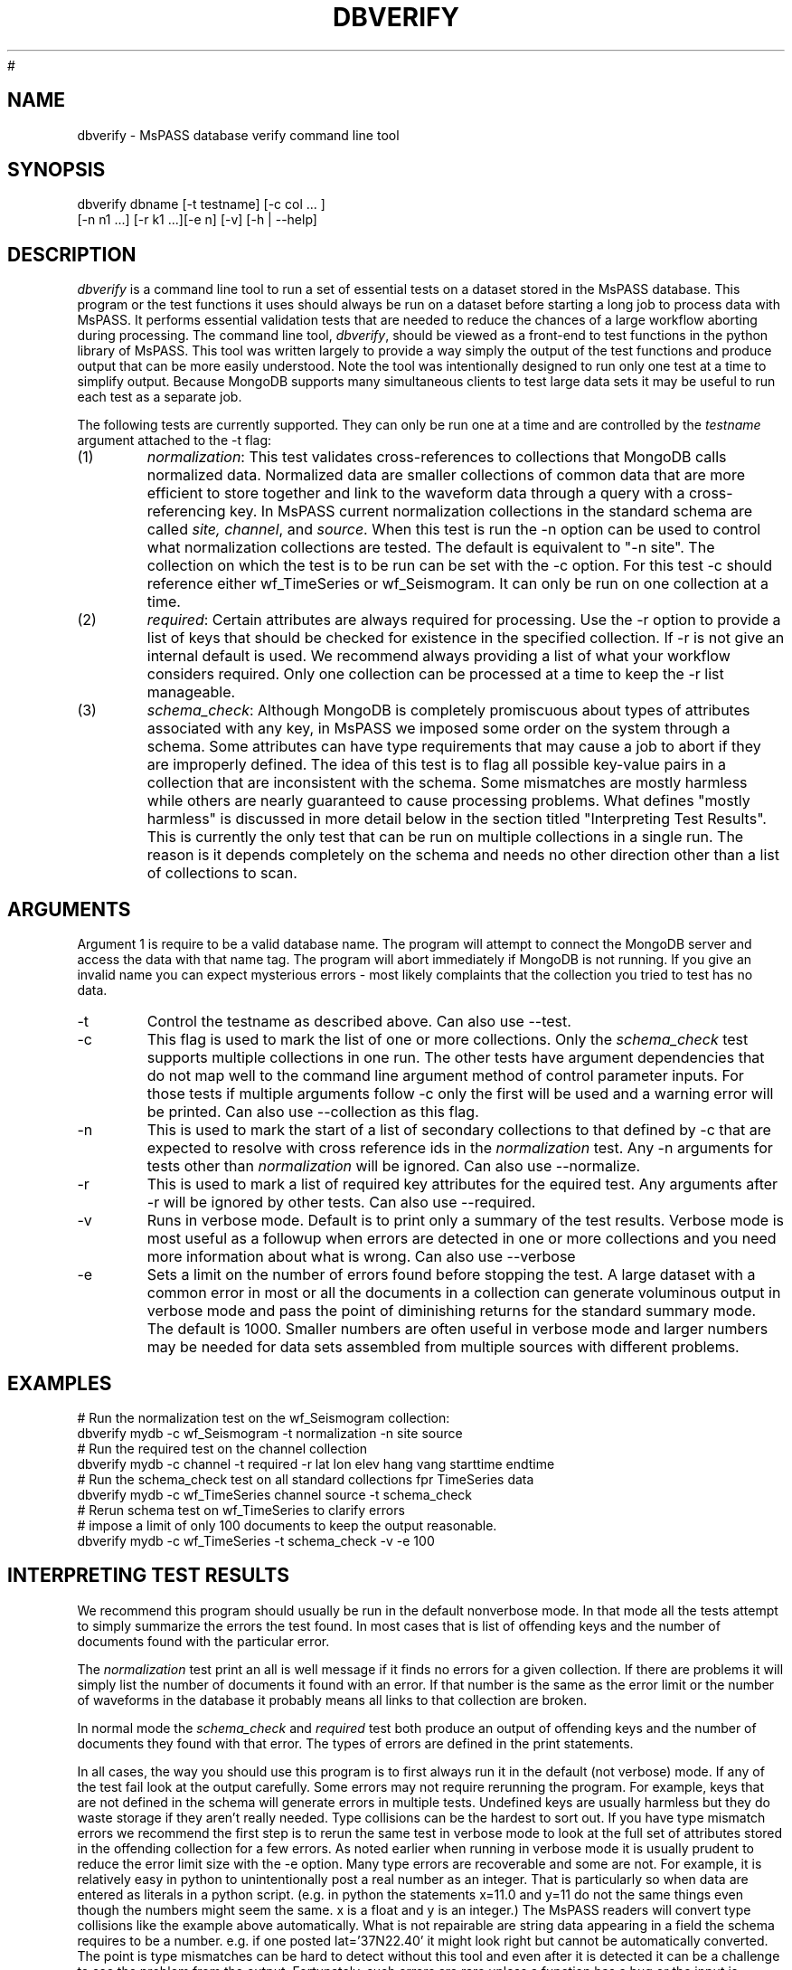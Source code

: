 '\" te
.TH DBVERIFY 1
#
.SH NAME
dbverify - MsPASS database verify command line tool
.SH SYNOPSIS
.nf
dbverify dbname [-t testname] [-c col ... ]
         [-n n1 ...] [-r k1 ...][-e n] [-v] [-h | --help]
.fi
.SH DESCRIPTION
.LP
\fIdbverify\fR is a command line tool to run a set of essential tests on
a dataset stored in the MsPASS database.   This program or the test
functions it uses should always be run on a dataset before starting
a long job to process data with MsPASS.  It performs essential validation
tests that are needed to reduce the chances of a large workflow aborting
during processing.  The command line tool, \fIdbverify\fR, should be viewed as a
front-end to test functions in the python library of MsPASS.  This tool
was written largely to provide a way simply the output of the test
functions and produce output that can be more easily understood. Note the
tool was intentionally designed to run only one test at a time to
simplify output.  Because MongoDB supports many simultaneous clients to
test large data sets it may be useful to run each test as a separate job.

The following tests are currently supported.
They can only be run one at a time and are controlled by the \fItestname\fR
argument attached to the -t flag:
.IP (1)
\fInormalization\fR:  This test validates cross-references to collections that
MongoDB calls normalized data.  Normalized data are smaller collections of
common data that are more efficient to store together and link to the
waveform data through a query with a cross-referencing key.   In MsPASS
current normalization collections in the standard schema are called
\fIsite, channel\fR, and \fIsource\fR.  When this test is run the -n
option can be used to control what normalization collections are tested.
The default is equivalent to "-n site".   The collection on which the
test is to be run can be set with the -c option.  For this test -c should
reference either wf_TimeSeries or wf_Seismogram.  It can only be run on
one collection at a time.
.IP (2)
\fIrequired\fR:   Certain attributes are always required for processing.
Use the -r option to provide a list of keys that should be
checked for existence in the specified collection.   If -r is not give
an internal default is used.   We recommend always providing a list of
what your workflow considers required.  Only one collection can be
processed at a time to keep the -r list manageable.
.IP (3)
\fIschema_check\fR:   Although MongoDB is completely promiscuous about
types of attributes associated with any key, in MsPASS we imposed some order on the
system through a schema.   Some attributes can have type requirements that
may cause a job to abort if they are improperly defined.  The idea of this
test is to flag all possible key-value pairs in a collection that
are inconsistent with the schema.  Some mismatches are mostly harmless
while others are nearly guaranteed to cause processing problems.
What defines "mostly harmless" is discussed in more detail below in the
section titled "Interpreting Test Results".   This is currently the only
test that can be run on multiple collections in a single run.   The reason
is it depends completely on the schema and needs no other direction
other than a list of collections to scan.

.SH ARGUMENTS
.LP
Argument 1 is require to be a valid database name.   The program will attempt
to connect the MongoDB server and access the data with that name tag.  The
program will abort immediately if MongoDB is not running.   If you give an
invalid name you can expect mysterious errors - most likely complaints that
the collection you tried to test has no data.
.IP -t
Control the testname as described above.  Can also use --test.
.IP -c
This flag is used to mark the list of one or more collections.  Only the
\fIschema_check\fR test supports multiple collections in one run. The other tests have
argument dependencies that do not map well to the command line argument
method of control parameter inputs.  For those tests if multiple arguments
follow -c only the first will be used and a warning error will be printed.
Can also use --collection as this flag.
.IP -n
This is used to mark the start of a list of secondary collections to that
defined by -c that are expected to resolve with cross reference ids
in the \fInormalization\fR test.   Any -n arguments for
tests other than \fInormalization\fR will be ignored.  Can also use --normalize.
.IP -r
This is used to mark a list of required key attributes for the \frequired\fR
test.   Any arguments after -r will be ignored by other tests.
Can also use --required.
.IP -v
Runs in verbose mode.  Default is to print only a summary of the test results.
Verbose mode is most useful as a followup when errors are detected in one
or more collections and you need more information about what is wrong.
Can also use --verbose
.IP -e
Sets a limit on the number of errors found before stopping the test.
A large dataset with a common error in most or all the documents in
a collection can generate voluminous output in verbose mode and pass the
point of diminishing returns for the standard summary mode. The default is
1000.  Smaller numbers are often useful in verbose mode and larger numbers
may be needed for data sets assembled from multiple sources with different
problems.
.SH EXAMPLES
.nf
# Run the normalization test on the wf_Seismogram collection:
dbverify mydb -c wf_Seismogram -t normalization -n site source
# Run the required test on the channel collection
dbverify mydb -c channel -t required -r lat lon elev hang vang starttime endtime
# Run the schema_check test on all standard collections fpr TimeSeries data
dbverify mydb -c wf_TimeSeries channel source -t schema_check
# Rerun schema test on wf_TimeSeries to clarify errors
# impose a limit of only 100 documents to keep the output reasonable.
dbverify mydb -c wf_TimeSeries -t schema_check -v -e 100
.fi
.SH INTERPRETING TEST RESULTS
We recommend this program should usually be run in the default nonverbose mode.
In that mode all the tests attempt to simply summarize the errors the test
found.  In most cases that is list of offending keys and the number of documents
found with the particular error.

The \fInormalization\fR test print an all is well message if it finds
no errors for a given collection.  If there are problems it will simply
list the number of documents it found with an error.  If that number is
the same as the error limit or the number of waveforms in the database it
probably means all links to that collection are broken.

In normal mode the \fIschema_check\fR and \fIrequired\fR test both produce
an output of offending keys and the number of documents they found with
that error.  The types of errors are defined in the print statements.

In all cases, the way you should use this program is to first always run
it in the default (not verbose) mode.  If any of the test fail look
at the output carefully.  Some errors may not require rerunning the
program.  For example, keys that are not defined in the schema will
generate errors in multiple tests. Undefined keys are usually harmless
but they do waste storage if they aren't really needed.  Type collisions
can be the hardest to sort out.  If you have type mismatch errors
we recommend the first step is to rerun the same test in verbose mode
to look at the full set of attributes stored in the offending collection
for a few errors.  As noted earlier when running in verbose mode it is
usually prudent to reduce the error limit size with the -e option.
Many type errors are recoverable and some are not.  For example, it is
relatively easy in python to unintentionally post a real number as an integer.
That is particularly so when data are entered as literals in a python script.
(e.g. in python the statements x=11.0 and y=11 do not the same things even though
the numbers might seem the same.  x is a float and y is an integer.)
The MsPASS readers will convert type collisions like the example above
automatically.  What is not repairable are string data appearing in a field
the schema requires to be a number.  e.g. if one posted lat='37N22.40' it might
look right but cannot be automatically converted.  The point is type
mismatches can be hard to detect without this tool and even after it is
detected it can be a challenge to see the problem from the output.
Fortunately, such errors are rare unless a function has a bug or the input
is created by some simulation method that doesn't set some attributes
correctly. 

.SH "SEE ALSO"
.LP
The tests this program runs are python functions found in the module
mspasspy.db.verify.   See the sphynx documentation for more about
the individual functions.
.SH "BUGS AND CAVEATS"
.LP
The function currently does not support any query mechanism on a
collection it processes.  It will only work on an entire collection or
set of collections you direct the program to process.  All the current
tests are reasonably fast and should be feasible as a serial process
for any currently conceivable dataset, but for very large data sets
some of them could take some time to complete.   If you need to
query a smaller data volume use the python functions directly.
.SH AUTHOR
.nf
Gary L. Pavlis
Department of Earth and Atmospheric Sciences
Indiana University
.fi
